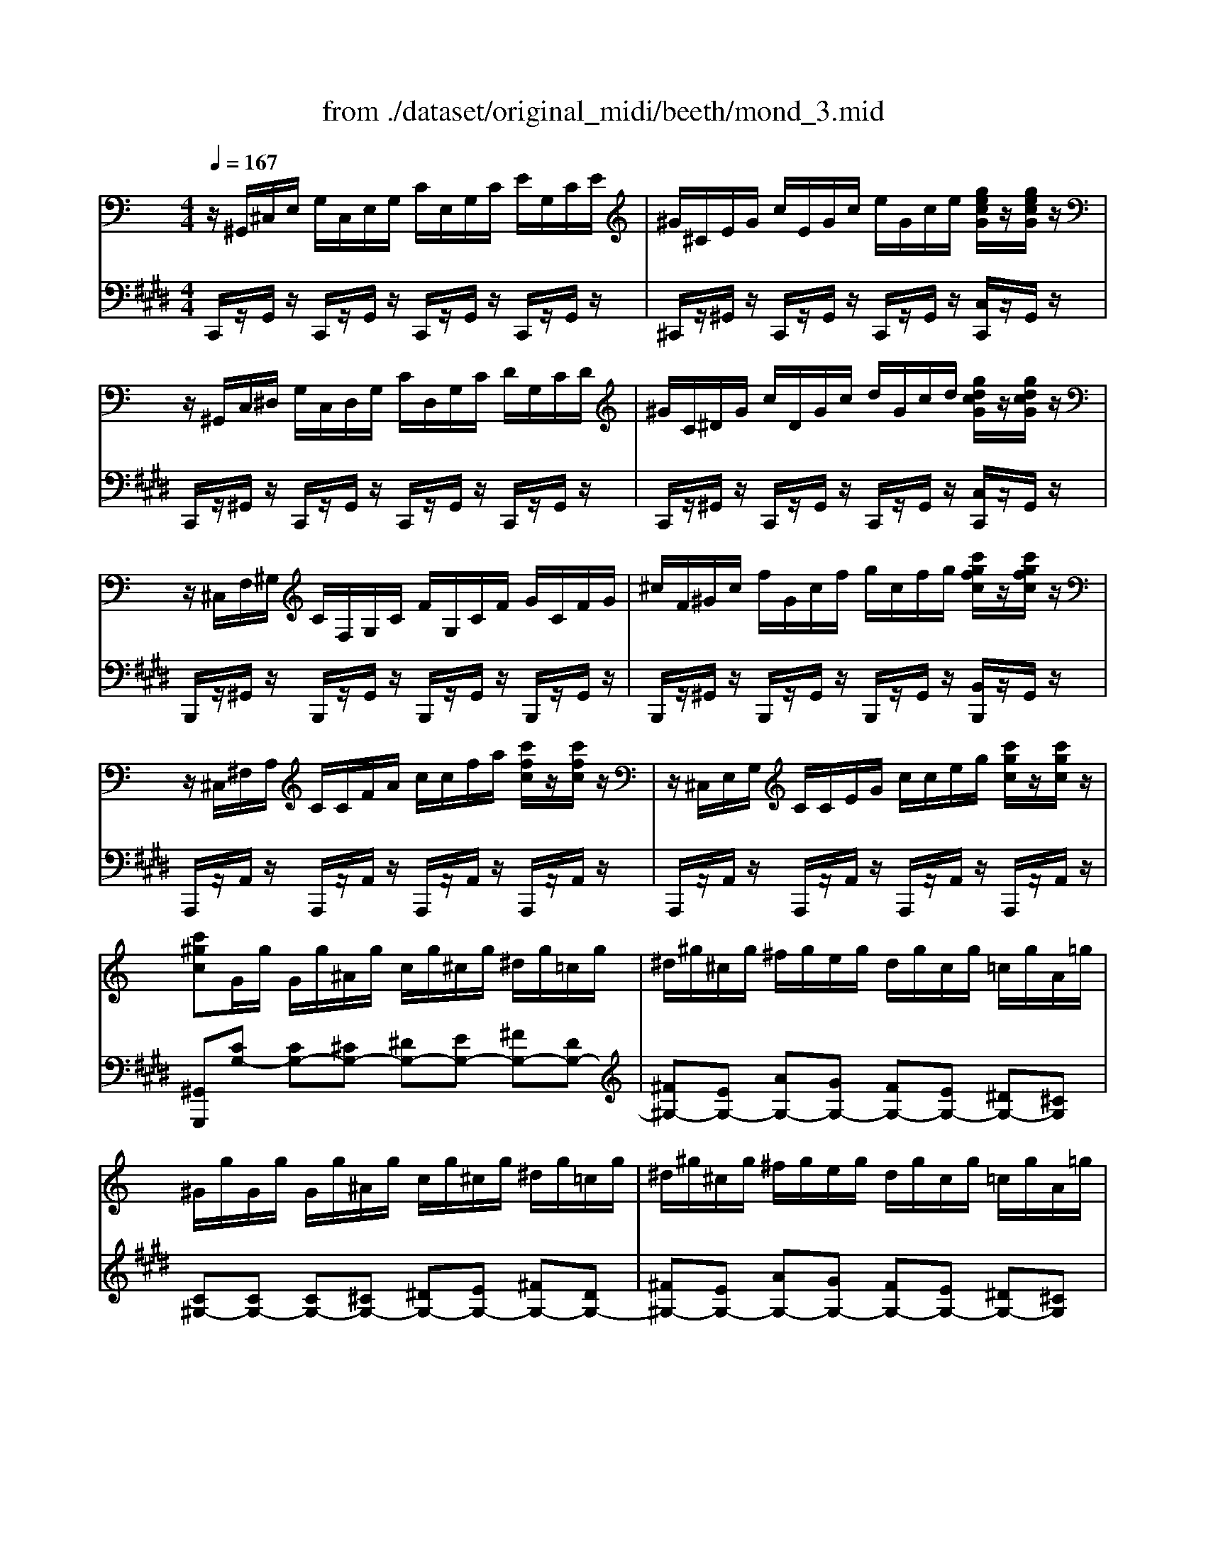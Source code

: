 X: 1
T: from ./dataset/original_midi/beeth/mond_3.mid
M: 4/4
L: 1/8
Q:1/4=167
K:E % 4 sharps
V:1
%%MIDI program 0
K:C % 0 sharps
z/2^G,,/2^C,/2E,/2 G,/2C,/2E,/2G,/2 C/2E,/2G,/2C/2 E/2G,/2C/2E/2| \
^G/2^C/2E/2G/2 c/2E/2G/2c/2 e/2G/2c/2e/2 [gecG]/2z/2[gecG]/2z/2| \
z/2^G,,/2C,/2^D,/2 G,/2C,/2D,/2G,/2 C/2D,/2G,/2C/2 D/2G,/2C/2D/2| \
^G/2C/2^D/2G/2 c/2D/2G/2c/2 d/2G/2c/2d/2 [gdcG]/2z/2[gdcG]/2z/2|
z/2^C,/2F,/2^G,/2 C/2F,/2G,/2C/2 F/2G,/2C/2F/2 G/2C/2F/2G/2| \
^c/2F/2^G/2c/2 f/2G/2c/2f/2 g/2c/2f/2g/2 [c'gfc]/2z/2[c'gfc]/2z/2| \
z/2^C,/2^F,/2A,/2 C/2C/2F/2A/2 c/2c/2f/2a/2 [c'fc]/2z/2[c'fc]/2z/2| \
z/2^C,/2E,/2G,/2 C/2C/2E/2G/2 c/2c/2e/2g/2 [c'gc]/2z/2[c'gc]/2z/2|
[c'^gc]G/2g/2 G/2g/2^A/2g/2 c/2g/2^c/2g/2 ^d/2g/2=c/2g/2| \
^d/2^g/2^c/2g/2 ^f/2g/2e/2g/2 d/2g/2c/2g/2 =c/2g/2A/2=g/2| \
^G/2g/2G/2g/2 G/2g/2^A/2g/2 c/2g/2^c/2g/2 ^d/2g/2=c/2g/2| \
^d/2^g/2^c/2g/2 ^f/2g/2e/2g/2 d/2g/2c/2g/2 =c/2g/2A/2=g/2|
^G/2g/2A/2=g/2 ^G/2g/2A/2=g/2 ^G/2g/2A/2=g/2 ^G/2g/2A/2=g/2| \
[^gG]z G,6| \
z/2^G,,/2^C,/2E,/2 G,/2C,/2E,/2G,/2 C/2E,/2G,/2C/2 E/2G,/2C/2E/2| \
^G/2^C/2E/2G/2 c/2E/2G/2c/2 e/2e/2g/2c'/2 [e'e]/2z/2[e'e]/2z/2|
z/2E,/2G,/2^C/2 E/2G,/2C/2E/2 G/2C/2E/2G/2 c/2E/2G/2c/2| \
e/2G/2^c/2e/2 g/2c/2e/2g/2 c'/2e/2g/2c'/2 [e'e]/2z/2[e'e]/2z/2| \
z/2^D,/2^A,/2^C/2 D/2A,/2C/2D/2 A/2C/2D/2A/2 c/2D/2A/2c/2| \
^d/2^A/2^c/2d/2 a/2c/2d/2a/2 c'/2a/2d/2c/2 a/2d/2c/2A/2|
Bz ^d4 B3/2^G/2| \
^G2 =G3G ^d3/2G/2| \
^A2 ^G3G ^d3/2G/2| \
B2 ^A3A ^d3/2A/2|
B/2z/2[^d'd]2[d'd]2[d'd]/2z/2 [bB]/2z/2[^gG]/2z/2| \
[^gG]/2z/2[=gG]2[gG]2[gG]/2z/2 [^d'd]/2z/2[gG]/2z/2| \
[^aA]/2z/2[^gG]2[gG]2[gG]/2z/2 [^d'd]/2z/2[gG]/2z/2| \
[bB]/2z/2[^aA]2[aA]2[aA]/2z/2 [^d'd]/2z/2[aA]/2z/2|
[c'c]4 [^c'c]4| \
[^aA-]/2[baA-]/2[baA-]/2[a^gA]/2 [bB]6| \
[^gG]4 [aA]4| \
[gG-]/2[^g=gG-]/2[^g=gG-]/2[gfG]/2 [^gG]6|
[a-e-^c-A-]4 [aecA]/2e/2^f/2^g/2 a/2b/2c'/2b/2| \
a/2e/2^f/2^g/2 a/2b/2^c'/2b/2 a/2e/2f/2g/2 a/2b/2c'/2b/2| \
a/2e/2^f/2^g/2 a/2b/2^c'/2d'/2 e'/2^d'/2e'/2d'/2 e'/2c'/2b/2a/2| \
^g4  (3^a/2b/2a/2 (3b/2a/2b/2 [ba]/2 (3a/2b/2a/2[ba]/2|
[b^g-]/2g/2z [A-E-^C-A,-]2 [AECA,]/2E/2^F/2G/2 A/2B/2c/2B/2| \
A/2E/2^F/2^G/2 A/2B/2^c/2B/2 A/2E/2F/2G/2 A/2B/2c/2B/2| \
A/2E/2^F/2^G/2 A/2B/2^c/2B/2 A/2E/2F/2G/2 A/2B/2c/2B/2| \
A/2E/2^F/2^G/2 A/2B/2^c/2d/2 e/2f/2g/2a/2 b/2c'/2d'/2^d'/2|
[e'e]4 [^gG]4| \
[bB]4 [G^CG,]4| \
[^G^DB,][BD]/2z/2 [BD]/2z/2[BD]/2z/2 [BD]/2z/2[BD]/2z/2 [^AD]/2z/2[GD]/2z/2| \
[G^D][dG]/2z/2 [dG]/2z/2[dG]/2z/2 [dG]/2z/2[dG]/2z/2 [d^G]/2z/2[d^A]/2z/2|
[^dB][BD]/2z/2 [BD]/2z/2[BD]/2z/2 [BD]/2z/2[BD]/2z/2 [^AD]/2z/2[^GD]/2z/2| \
[G^D][dG]/2z/2 [dG]/2z/2[dG]/2z/2 [dG]/2z/2[dG]/2z/2 [d^G]/2z/2[d^A]/2z/2| \
[^dB]/2z/2[dB]/2z/2 [dB][B^G] z[e^c]/2z/2 [ec][cG]| \
z[^dB]/2z/2 [dB][B^G] z[d^A]/2z/2 [dA][A=G]|
[B^G][b^dB]/2z/2 [bdB]/2z/2[bdB]/2z/2 [bdB]/2z/2[bdB]/2z/2 [^a^cA]/2z/2[gBG]/2z/2| \
[g^AG][e'ge]/2z/2 [e'ge]/2z/2[e'ge]/2z/2 [e'ge]/2z/2[e'ge]/2z/2 [^d'gd]/2z/2[^c'gc]/2z/2| \
[b^gB][b^dB]/2z/2 [bdB]/2z/2[bdB]/2z/2 [bdB]/2z/2[bdB]/2z/2 [^a^cA]/2z/2[gBG]/2z/2| \
[g^AG][e'ge]/2z/2 [e'ge]/2z/2[e'ge]/2z/2 [e'ge]/2z/2[e'ge]/2z/2 [^d'gd]/2z/2[^c'gc]/2z/2|
[b^gB][bg]/2z/2 [bg][^d'b] z[^c'g]/2z/2 [c'g][e'c']| \
z[b^g]/2z/2 [bg][^d'b] z[^a=g]/2z/2 [ag][d'a]| \
z[b^d]/2z/2 [bd][d'^g] z[a^c]/2z/2 [ac][c'e]| \
z[^gB]/2z/2 [gB][b^d] z[=g^A]/2z/2 [gA][a^c]|
[^gB]2 z4 B3/2G/2| \
G2 [^dG^C]3/2z/2 [dGC]3/2z/2 [dGC]3/2B,/2| \
[^d-^G]/2d4-d3/2 b3/2g/2| \
g2 [^d'g^c]3/2z/2 [d'gc]3/2z/2 [d'gc]3/2B/2|
[^d'-^g]/2d'3^c/2 [d'-=g]/2d'3B/2| \
[^d'-^g]/2d'3^c/2 [d'-=g]/2d'3-d'/2| \
B,/2^G/2^D/2G/2 B,/2G/2D/2G/2 B,/2G/2D/2G/2 B,/2G/2D/2G/2| \
C/2^F/2^D/2F/2 C/2F/2D/2F/2 C/2F/2D/2F/2 C/2F/2D/2F/2|
[E^C^G,E,]/2G,,/2C,/2E,/2 G,/2C,/2E,/2G,/2 C/2E,/2G,/2C/2 E/2G,/2C/2E/2| \
^G/2^C/2E/2G/2 c/2E/2G/2c/2 e/2G/2c/2e/2 [gecG]/2z/2[gecG]/2z/2| \
z/2^G,,/2C,/2^D,/2 G,/2C,/2D,/2G,/2 C/2D,/2G,/2C/2 D/2G,/2C/2D/2| \
^G/2C/2^D/2G/2 c/2D/2G/2c/2 d/2G/2c/2d/2 [gdcG]/2z/2[gdcG]/2z/2|
z/2^C,/2F,/2^G,/2 C/2F,/2G,/2C/2 F/2G,/2C/2F/2 G/2C/2F/2G/2| \
^c/2F/2^G/2c/2 f/2G/2c/2f/2 g/2c/2f/2g/2 [c'gfc]/2z/2[c'gfc]/2z/2| \
z/2^C,/2^F,/2A,/2 C/2C/2F/2A/2 c/2c/2f/2a/2 [c'fc]/2z/2[c'fc]/2z/2| \
z/2^C,/2E,/2G,/2 C/2C/2E/2G/2 c/2c/2e/2g/2 [c'gc]/2z/2[c'gc]/2z/2|
[c'^gc]G/2g/2 G/2g/2^A/2g/2 c/2g/2^c/2g/2 ^d/2g/2=c/2g/2| \
^d/2^g/2^c/2g/2 ^f/2g/2e/2g/2 d/2g/2c/2g/2 =c/2g/2A/2=g/2| \
^G/2g/2G/2g/2 G/2g/2^A/2g/2 c/2g/2^c/2g/2 ^d/2g/2=c/2g/2| \
^d/2^g/2^c/2g/2 ^f/2g/2e/2g/2 d/2g/2c/2g/2 =c/2g/2A/2=g/2|
^G/2g/2A/2=g/2 ^G/2g/2A/2=g/2 ^G/2g/2A/2=g/2 ^G/2g/2A/2=g/2| \
[^gG]z G,6| \
z/2^G,,/2^C,/2E,/2 G,/2C,/2E,/2G,/2 C/2E,/2G,/2C/2 E/2G,/2C/2E/2| \
^G/2^C/2E/2G/2 c/2E/2G/2c/2 e/2e/2g/2c'/2 [e'e]/2z/2[e'e]/2z/2|
z/2E,/2G,/2^C/2 E/2G,/2C/2E/2 G/2C/2E/2G/2 c/2E/2G/2c/2| \
e/2G/2^c/2e/2 g/2c/2e/2g/2 c'/2e/2g/2c'/2 [e'e]/2z/2[e'e]/2z/2| \
z/2^D,/2^A,/2^C/2 D/2A,/2C/2D/2 A/2C/2D/2A/2 c/2D/2A/2c/2| \
^d/2^A/2^c/2d/2 a/2c/2d/2a/2 c'/2a/2d/2c/2 a/2d/2c/2A/2|
Bz ^d4 B3/2^G/2| \
^G2 =G3G ^d3/2G/2| \
^A2 ^G3G ^d3/2G/2| \
B2 ^A3A ^d3/2A/2|
B[^d'd]2[d'd]2[d'd]/2z/2 [bB]/2z/2[^gG]/2z/2| \
[^gG]/2z/2[=gG]2[gG]2[gG]/2z/2 [^d'd]/2z/2[gG]/2z/2| \
[^aA]/2z/2[^gG]2[gG]2[gG]/2z/2 [^d'd]/2z/2[gG]/2z/2| \
[bB]/2z/2[^aA]2[aA]2[aA]/2z/2 [^d'd]/2z/2[aA]/2z/2|
[c'c]4 [^c'c]4| \
[^aA-]/2[baA-]/2[baA-]/2[a^gA]/2 [bB]6| \
[^gG]4 [aA]4| \
[gG-]/2[^g=gG-]/2[^g=gG-]/2[gfG]/2 [^gG]6|
[a-e-^c-A-]4 [aecA]/2e/2^f/2^g/2 a/2b/2c'/2b/2| \
a/2e/2^f/2^g/2 a/2b/2^c'/2b/2 a/2e/2f/2g/2 a/2b/2c'/2b/2| \
a/2e/2^f/2^g/2 a/2b/2^c'/2d'/2 e'/2^d'/2e'/2d'/2 e'/2c'/2b/2a/2| \
^g4  (3^a/2b/2a/2 (3b/2a/2b/2 [ba]/2 (3a/2b/2a/2[ba]/2|
[b^g-]/2g/2z [A-E-^C-A,-]2 [AECA,]/2E/2^F/2G/2 A/2B/2c/2B/2| \
A/2E/2^F/2^G/2 A/2B/2^c/2B/2 A/2E/2F/2G/2 A/2B/2c/2B/2| \
A/2E/2^F/2^G/2 A/2B/2^c/2B/2 A/2E/2F/2G/2 A/2B/2c/2B/2| \
A/2E/2^F/2^G/2 A/2B/2^c/2d/2 e/2f/2g/2a/2 b/2c'/2d'/2^d'/2|
[e'e]4 [^gG]4| \
[bB]4 [G^CG,]4| \
[^G^DB,][BD]/2z/2 [BD]/2z/2[BD]/2z/2 [BD]/2z/2[BD]/2z/2 [^AD]/2z/2[GD]/2z/2| \
[G^D][dG]/2z/2 [dG]/2z/2[dG]/2z/2 [dG]/2z/2[dG]/2z/2 [d^G]/2z/2[d^A]/2z/2|
[^dB][BD]/2z/2 [BD]/2z/2[BD]/2z/2 [BD]/2z/2[BD]/2z/2 [^AD]/2z/2[^GD]/2z/2| \
[G^D][dG]/2z/2 [dG]/2z/2[dG]/2z/2 [dG]/2z/2[dG]/2z/2 [d^G]/2z/2[d^A]/2z/2| \
[^dB]/2z/2[dB]/2z/2 [dB][B^G] z[e^c]/2z/2 [ec][cG]| \
z[^dB]/2z/2 [dB][B^G] z[d^A]/2z/2 [dA][A=G]|
[B^G][b^dB]/2z/2 [bdB]/2z/2[bdB]/2z/2 [bdB]/2z/2[bdB]/2z/2 [^a^cA]/2z/2[gBG]/2z/2| \
[g^AG][e'ge]/2z/2 [e'ge]/2z/2[e'ge]/2z/2 [e'ge]/2z/2[e'ge]/2z/2 [^d'gd]/2z/2[^c'gc]/2z/2| \
[b^gB][b^dB]/2z/2 [bdB]/2z/2[bdB]/2z/2 [bdB]/2z/2[bdB]/2z/2 [^a^cA]/2z/2[gBG]/2z/2| \
[g^AG][e'ge]/2z/2 [e'ge]/2z/2[e'ge]/2z/2 [e'ge]/2z/2[e'ge]/2z/2 [^d'gd]/2z/2[^c'gc]/2z/2|
[b^gB][bg]/2z/2 [bg][^d'b] z[^c'g]/2z/2 [c'g][e'c']| \
z[b^g]/2z/2 [bg][^d'b] z[^a=g]/2z/2 [ag][d'a]| \
z[b^d]/2z/2 [bd][d'^g] z[a^c]/2z/2 [ac][c'e]| \
z[^gB]/2z/2 [gB][b^d] z[=g^A]/2z/2 [gA][a^c]|
[^gB]2 z4 B3/2G/2| \
G2 [^dG^C]3/2z/2 [dGC]3/2z/2 [dGC]3/2B,/2| \
[^d-^G]/2d4-d3/2 b3/2g/2| \
g2 [^d'g^c]3/2z/2 [d'gc]3/2z/2 [d'gc]3/2B/2|
[^d'-^g]/2d'3^c/2 [d'-=g]/2d'3B/2| \
[^d'-^g]/2d'3^c/2 [d'-=g]/2d'3-d'/2| \
B,/2^G/2^D/2G/2 B,/2G/2D/2G/2 B,/2G/2D/2G/2 B,/2G/2D/2G/2| \
C/2^F/2^D/2F/2 C/2F/2D/2F/2 C/2F/2D/2F/2 C/2F/2D/2F/2|
[F^C]/2C,/2F,/2^G,/2 C/2F,/2G,/2C/2 F/2G,/2C/2F/2 G/2C/2F/2G/2| \
^c/2F/2^G/2c/2 f/2G/2c/2f/2 g/2c/2f/2g/2 [c'gfc]/2z/2[c'gfc]/2z/2| \
z/2^C,/2F,/2^G,/2 C/2F,/2G,/2C/2 F/2G,/2C/2F/2 G/2C/2F/2G/2| \
^c/2F/2^G/2c/2 f/2G/2c/2f/2 g/2c/2f/2g/2 [c'gfc]/2z/2[c'gfc]/2z/2|
z/2^C,/2^F,/2A,/2 C/2C/2F/2A/2 c/2c/2f/2a/2 [c'afc]/2z/2[c'afc]/2z/2| \
z/2^C,/2^G,/2B,/2 C/2C/2G/2B/2 c/2c/2g/2b/2 [c'bgc]/2z/2[c'bgc]/2z/2| \
[^c'a^fc]z c4 A3/2F/2| \
^F2 =F3F ^c3/2F/2|
^G2 ^F3F ^c3/2F/2| \
A2 ^G3G ^c3/2G/2| \
A/2^c/2A/2c/2 ^F/2c/2A/2c/2 F/2c/2A/2c/2 F/2c/2A/2c/2| \
^G/2^c/2B/2c/2 G/2c/2B/2c/2 G/2c/2B/2c/2 G/2c/2B/2c/2|
^F/2^c/2A/2c/2 F/2c/2A/2c/2 F/2c/2A/2c/2 F/2c/2A/2c/2| \
^F/2d/2A/2d/2 F/2d/2A/2d/2 A/2d/2c/2d/2 A/2d/2c/2d/2| \
G/2d/2B/2d/2 G/2d/2B/2d/2 G/2d/2B/2d/2 G/2d/2B/2d/2| \
A/2d/2c/2d/2 A/2d/2c/2d/2 A/2d/2c/2d/2 A/2d/2c/2d/2|
G/2d/2B/2d/2 G/2d/2B/2d/2 G/2d/2B/2d/2 G/2d/2B/2d/2| \
^G/2d/2B/2d/2 G/2^c/2B/2c/2 G/2c/2B/2c/2 G/2c/2B/2c/2| \
^F/2^c/2A/2c/2 F/2c/2A/2c/2 F/2f/2A/2f/2 F/2f/2A/2f/2| \
^F/2f/2[^d^G]/2f/2 F/2f/2[dG]/2f/2 F/2f/2[dG]/2f/2 F/2f/2[dG]/2f/2|
E/2e/2^c/2e/2 E/2e/2c/2e/2 E/2e/2c/2e/2 E/2e/2c/2e/2| \
^D/2d/2^c/2d/2 D/2d/2c/2d/2 D/2d/2c/2d/2 D/2d/2c/2d/2| \
[^dcD]z ^G4 AG| \
[^F^C-A,-]2 [^GC-A,-][FCA,] [EB,-G,-]2 [FB,-G,-][EB,G,]|
[^DA,-^F,-]2 [EA,-F,-][DA,F,] [^C^G,-E,-]2 [DG,-E,-][CG,E,]| \
[C^F,^D,]4 [^C-E,-C,-]3[CE,C,]/2=C,/2| \
[^D-^G,]/2Dz/2 g3g/2z/2 a/2z/2g/2z/2| \
^f/2z/2[f^cA]/2z/2 [^g^dB]/2z/2[fcA]/2z/2 [eBG]/2z/2[eBG]/2z/2 [fcA]/2z/2[eBG]/2z/2|
[^dA^F]/2z/2[dAF]/2z/2 [eB^G]/2z/2[dAF]/2z/2 [^cGE]/2z/2[cGE]/2z/2 [dAF]/2z/2[cGE]/2z/2| \
[c^F^D]4 [^c-E-C-]3[cEC]/2=C/2| \
[^d^F-]6 [^c-FE-C-]/2[cEC]3/2| \
[c^F^D]z [cFD]z [^cEC]z [cEC]z/2=C/2|
[^d^F-]6 [FE-^C-]/2[EC]/2c| \
[^F^D]c [FD]c [E^C]c [EC]c| \
[^FC]^d [FC]d [E^C]c [EC]c| \
[A^D^CA,]8|
[^G^DCG,]8| \
z/2^G,,/2^C,/2E,/2 G,/2C,/2E,/2G,/2 C/2E,/2G,/2C/2 E/2G,/2C/2E/2| \
^G/2^C/2E/2G/2 c/2E/2G/2c/2 e/2G/2c/2e/2 [gecG]/2z/2[gecG]/2z/2| \
z/2^G,,/2C,/2^D,/2 G,/2C,/2D,/2G,/2 C/2D,/2G,/2C/2 D/2G,/2C/2D/2|
^G/2C/2^D/2G/2 c/2D/2G/2c/2 d/2G/2c/2d/2 [gdcG]/2z/2[gdcG]/2z/2| \
z/2^C,/2F,/2^G,/2 C/2F,/2G,/2C/2 F/2G,/2C/2F/2 G/2C/2F/2G/2| \
^c/2F/2^G/2c/2 f/2G/2c/2f/2 g/2c/2f/2g/2 [c'gfc]/2z/2[c'gfc]/2z/2| \
z/2^C,/2^F,/2A,/2 C/2C/2F/2A/2 c/2c/2f/2a/2 [c'fc]/2z/2[c'fc]/2z/2|
z/2^C,/2E,/2G,/2 C/2C/2E/2G/2 c/2c/2e/2g/2 [c'gc]/2z/2[c'gc]/2z/2| \
[c'^gc]G/2g/2 G/2g/2^A/2g/2 c/2g/2^c/2g/2 ^d/2g/2=c/2g/2| \
^d/2^g/2^c/2g/2 ^f/2g/2e/2g/2 d/2g/2c/2g/2 =c/2g/2A/2=g/2| \
^G/2g/2G/2g/2 G/2g/2^A/2g/2 c/2g/2^c/2g/2 ^d/2g/2=c/2g/2|
^d/2^g/2^c/2g/2 ^f/2g/2e/2g/2 d/2g/2c/2g/2 =c/2g/2A/2=g/2| \
^G/2g/2A/2=g/2 ^G/2g/2A/2=g/2 ^G/2g/2A/2=g/2 ^G/2g/2A/2=g/2| \
[^gG]z G,6| \
z2 ^G4 E3/2^C/2|
^C2 =C3C ^G3/2C/2| \
^D2 ^C3C ^G3/2C/2| \
E2 ^D3D ^G3/2D/2| \
E/2z/2[^gG]2[gG]2[gG]/2z/2 [eE]/2z/2[^cC]/2z/2|
[^cC]/2z/2[=cC]2[cC]2[cC]/2z/2 [^gG]/2z/2[cC]/2z/2| \
[^dD]/2z/2[^cC]2[cC]2[cC]/2z/2 [^gG]/2z/2[cC]/2z/2| \
[eE]/2z/2[^dD]2[dD]2[dD]/2z/2 [^gG]/2z/2[dD]/2z/2| \
[fF]4 [^fF]4|
[^dD-]/2[edD-]/2[edD-]/2[d^cD]/2 [eE]6| \
[^cC]4 [dD]4| \
[cC-]/2[^c=cC-]/2[^c=cC-]/2[c^AC]/2 [^cC]6| \
[d-A-^F-D-]4 [dAFD]/2A/2B/2^c/2 d/2e/2f/2e/2|
d/2A/2B/2^c/2 d/2e/2^f/2e/2 d/2A/2B/2c/2 d/2e/2f/2e/2| \
d/2A/2B/2^c/2 d/2e/2^f/2g/2 a/2^g/2b/2a/2 =g/2f/2e/2d/2| \
^c4  (3^d/2e/2d/2 (3e/2d/2e/2 [ed]/2 (3d/2e/2d/2[dc]/2| \
^cz [D-A,-^F,-D,-]2 [DA,F,D,]/2A,/2B,/2C/2 D/2E/2F/2E/2|
D/2A,/2B,/2^C/2 D/2E/2^F/2E/2 D/2A,/2B,/2C/2 D/2E/2F/2E/2| \
D/2A,/2B,/2^C/2 D/2E/2^F/2G/2 A/2B/2c/2d/2 e/2f/2g/2^g/2| \
[aA]4 [^cC]4| \
[eE]4 [C^F,C,]4|
z[E^G,]/2z/2 [EG,]/2z/2[EG,]/2z/2 [EG,]/2z/2[EG,]/2z/2 [^DG,]/2z/2[^CG,]/2z/2| \
[C^G,][GC]/2z/2 [GC]/2z/2[GC]/2z/2 [GC]/2z/2[GC]/2z/2 [G^C]/2z/2[G^D]/2z/2| \
[^GE][EG,]/2z/2 [EG,]/2z/2[EG,]/2z/2 [EG,]/2z/2[EG,]/2z/2 [^DG,]/2z/2[^CG,]/2z/2| \
[C^G,][GC]/2z/2 [GC]/2z/2[GC]/2z/2 [GC]/2z/2[GC]/2z/2 [G^C]/2z/2[G^D]/2z/2|
[^GE]/2z/2[GE]/2z/2 [GE][E^C] z[A^F]/2z/2 [AF][FC]| \
z[^GE]/2z/2 [GE][E^C] z[G^D]/2z/2 [GD][D=C]| \
[E^C][e^GE]/2z/2 [eGE]/2z/2[eGE]/2z/2 [eGE]/2z/2[eGE]/2z/2 [^d^FD]/2z/2[cEC]/2z/2| \
[c^DC][c'dc]/2z/2 [c'dc]/2z/2[c'dc]/2z/2 [c'dc]/2z/2[c'dc]/2z/2 [^c'ec]/2z/2[d'^fd]/2z/2|
[e'^ge][eGE]/2z/2 [eGE]/2z/2[eGE]/2z/2 [eGE]/2z/2[eGE]/2z/2 [^d^FD]/2z/2[^cEC]/2z/2| \
[c^DC][c'dc]/2z/2 [c'dc]/2z/2[c'dc]/2z/2 [c'dc]/2z/2[c'dc]/2z/2 [^c'ec]/2z/2[d'^fd]/2z/2| \
[e'^ge][^c'g]/2z/2 [c'g][ge] z[c'a]/2z/2 [c'a][a^f]| \
z[^ge]/2z/2 [ge][e^c] z[g^d]/2z/2 [gd][d=c]|
z[^ge]/2z/2 [ge][eG] z[^fA]/2z/2 [fA][dF]| \
z[e^G]/2z/2 [eG][^cE] z[^d^F]/2z/2 [dF][=cD]| \
[^cE]2 z4 E3/2C/2| \
C2 [^GC^F,]3/2z/2 [GCF,]3/2z/2 [GCF,]3/2E,/2|
[^G-^C]/2G4-G3/2 e3/2c/2| \
c2 [^gc^F]3/2z/2 [gcF]3/2z/2 [gcF]3/2E/2| \
[^g-^c]/2g3^F/2 [g-=c]/2g3E/2| \
[^g-^c]/2g3^F/2 [g-=c]/2g3-g/2|
E,/2^C/2^G,/2C/2 E,/2C/2G,/2C/2 E,/2C/2G,/2C/2 E,/2C/2G,/2C/2| \
[F,^C,]/2C/2^G,/2C/2 [F,C,]/2C/2G,/2C/2 [F,C,]/2C/2G,/2C/2 [F,C,]/2C/2G,/2C/2| \
[^CA,^F,C,]/2C,/2F,/2A,/2 C/2F,/2A,/2C/2 F/2A,/2C/2F/2 A/2C/2F/2A/2| \
^c/2^F/2A/2c/2 f/2A/2c/2f/2 a/2c/2f/2a/2 [c'afc]/2z/2[c'afc]/2z/2|
z/2^C,/2E,/2^G,/2 C/2E,/2G,/2C/2 E/2G,/2C/2E/2 G/2C/2E/2G/2| \
^c/2E/2^G/2c/2 e/2G/2c/2e/2 g/2c/2e/2g/2 [c'gec]/2z/2[c'gec]/2z/2| \
z^C,/2-[G,-E,-C,-]/2 [C^A,-G,E,-C,]3[C-A,E,]/2[G-E-C-]/2 [cA-G-E-C-]2| \
[^A-GE-^C][c-AE]/2[g-e-c-]/2 [c'a-ge-c]6|
[^ae]/2z/2=A,,/2-[^D,-C,-A,,-]/2 [A,^F,-D,C,-A,,]3[A,-F,C,]/2[D-C-A,-]/2 [AF-D-C-A,-]2| \
[^F-^D-C-A,-]/2[A-F-DC-A,]/2[c-A-FC]/2[d-c-A-]/2 [adcA]6| \
z/2^G/2E/2G/2 ^C/2G/2E/2G/2 C/2G/2E/2G/2 C/2G/2E/2G/2| \
^D/2^G/2^F/2G/2 D/2G/2F/2G/2 D/2G/2F/2G/2 D/2G/2F/2G/2|
^C/2^G/2E/2G/2 C/2G/2E/2G/2 C/2G/2E/2G/2 C/2G/2E/2G/2| \
C/2^G/2^F/2G/2 C/2G/2F/2G/2 C/2G/2F/2G/2 C/2G/2F/2G/2| \
[^GE^C]z [gG]4 [eE]3/2[cC]/2| \
[^cC]2 [=cC]3[cC] [^gG]3/2[cC]/2|
[^dD]2 [^cC]3[cC] [^gG]3/2[cC]/2| \
[eE]2 [^dD]3[dD] [^gG]3/2[dD]/2| \
[^fF][eE] [^c'c]/2z/2[eE]/2z/2 [fF][=fF] [c'c]/2z/2[fF]/2z/2| \
[^gG][^fF] [^c'c]/2z/2[fF]/2z/2 [aA][gG] [c'c]/2z/2[gG]/2z/2|
 (3a^f^c  (3AFC  (3AFC  (3A,F,C,| \
A,/2^F,/2^C,/2A,,/2 C,/2E,/2^G,/2C/2 F/2A/2c/2f/2 a/2f/2c/2A/2| \
 (3a^fd  (3AFD  (3AFD  (3A,F,D,| \
A,/2^F,/2D,/2A,,/2 D,/2F,/2A,/2D/2 F/2A/2d/2f/2 a/2f/2d/2A/2|
 (3^c'^ag  (3ecA  (3ecA G/2E/2C/2A,/2| \
E/2^C/2^A,/2G,/2 E,/2C,/2E,/2G,/2>A,/2[EC]/2 (3G/2A/2c/2  (3e/2g/2a/2 (3c'/2a/2e/2| \
 (3e'^c'^g  (3ecG  (3ecG E/2c/2G/2E/2| \
^C/2^G/2E/2C/2 G,/2E/2C/2G,/2 E,/2C/2G,/2E,/2 C,/2G,/2E,/2C,/2|
^G,,/2A,,/2^A,,/2B,,/2 C,/2^C,/2D,/2^D,/2 E,/2F,/2^F,/2=G,/2 ^G,/2=A,/2^A,/2B,/2| \
C/2^C/2D/2^D/2 E/2 (3F/2^F/2G/2^G/2 A/2 (3^A/2B/2=c/2^c/2  (3=d/2^d/2e/2 (3=f/2^f/2=g/2| \
[a^g]/2 (3b/2a/2b/2 (3a/2b/2a/2 (3b/2a/2b/2 (3a/2b/2a/2 (3b/2a/2b/2[ba]/2  (3a/2b/2a/2 (3b/2a/2b/2| \
 (3^g^fe  (3^df^c  (3=cdA  (3GFA|
 (3E^D^F  (3^C=CD  (3A,^G,F,  (3A,E,D,| \
 (3^F,^C,=C, ^D,/2A,,/2z/2^G,,/2 z4| \
z8| \
z8|
z2 E3/2^C/2 =C2 [^GC^F,]2| \
[^GC^F,]2 [GCF,]3/2E,/2 [G-^C]/2G3-G/2-| \
^G2 e3/2^c/2 =c2 [gc^F]2| \
[^gc^F]2 [gcF]3/2E/2 [g-^c]/2g3F/2|
[^g-c]/2g3E/2 [g-^c]/2g3^F/2| \
[^g-c]/2g3E/2 [g^c]/2E/2G/2c/2 e/2G/2c/2e/2| \
^g/2^c/2e/2g/2 c'/2e/2g/2c'/2 e'/2c'/2g/2e/2 c'/2g/2e/2c/2| \
^g/2e/2^c/2G/2 e/2c/2G/2E/2 c/2G/2E/2C/2 G/2E/2C/2G,/2|
E/2^C/2^G,/2E,/2 C/2G,/2E,/2G,/2 C,2 z2| \
[^c'^gec]3/2z2z/2 [cGEC]3/2
V:2
%%MIDI program 0
C,,/2z/2G,,/2z/2 C,,/2z/2G,,/2z/2 C,,/2z/2G,,/2z/2 C,,/2z/2G,,/2z/2| \
^C,,/2z/2^G,,/2z/2 C,,/2z/2G,,/2z/2 C,,/2z/2G,,/2z/2 [C,C,,]/2z/2G,,/2z/2| \
C,,/2z/2^G,,/2z/2 C,,/2z/2G,,/2z/2 C,,/2z/2G,,/2z/2 C,,/2z/2G,,/2z/2| \
C,,/2z/2^G,,/2z/2 C,,/2z/2G,,/2z/2 C,,/2z/2G,,/2z/2 [C,C,,]/2z/2G,,/2z/2|
B,,,/2z/2^G,,/2z/2 B,,,/2z/2G,,/2z/2 B,,,/2z/2G,,/2z/2 B,,,/2z/2G,,/2z/2| \
B,,,/2z/2^G,,/2z/2 B,,,/2z/2G,,/2z/2 B,,,/2z/2G,,/2z/2 [B,,B,,,]/2z/2G,,/2z/2| \
A,,,/2z/2A,,/2z/2 A,,,/2z/2A,,/2z/2 A,,,/2z/2A,,/2z/2 A,,,/2z/2A,,/2z/2| \
A,,,/2z/2A,,/2z/2 A,,,/2z/2A,,/2z/2 A,,,/2z/2A,,/2z/2 A,,,/2z/2A,,/2z/2|
[^G,,G,,,][CG,-] [CG,-][^CG,-] [^DG,-][EG,-] [^FG,-][DG,-]| \
[^F^G,-][EG,-] [AG,-][GG,-] [FG,-][EG,-] [^DG,-][^CG,]| \
[C^G,-][CG,-] [CG,-][^CG,-] [^DG,-][EG,-] [^FG,-][DG,-]| \
[^F^G,-][EG,-] [AG,-][GG,-] [FG,-][EG,-] [^DG,-][^CG,]|
[C^G,]/2z/2[^CG,]/2z/2 [=CG,]/2z/2[^CG,]/2z/2 [=CG,]/2z/2[^CG,]/2z/2 [=CG,]/2z/2[^CG,]/2z/2| \
[C^G,]z [G,,G,,,]6| \
^C,,/2z/2^G,,/2z/2 C,,/2z/2G,,/2z/2 C,,/2z/2G,,/2z/2 C,,/2z/2G,,/2z/2| \
^C,,/2z/2^G,,/2z/2 C,,/2z/2G,,/2z/2 C,,/2z/2G,,/2z/2 [C,C,,]/2z/2G,,/2z/2|
^A,,,/2z/2^C,/2z/2 A,,/2z/2C,/2z/2 A,,/2z/2C,/2z/2 A,,/2z/2C,/2z/2| \
^A,,/2z/2^C,/2z/2 A,,/2z/2C,/2z/2 A,,/2z/2C,/2z/2 [A,,A,,,]/2z/2C,/2z/2| \
G,,,/2z/2^D,/2z/2 G,,/2z/2D,/2z/2 G,,/2z/2D,/2z/2 G,,/2z/2D,/2z/2| \
G,,/2z/2^D,/2z/2 G,,/2z/2D,/2z/2 G,,/2z/2D,/2z/2 G,,/2z/2D,/2z/2|
^G,,/2^D,/2B,,/2D,/2 G,,/2D,/2B,,/2D,/2 G,,/2D,/2B,,/2D,/2 G,,/2D,/2B,,/2D,/2| \
^A,,/2^D,/2^C,/2D,/2 A,,/2D,/2C,/2D,/2 A,,/2D,/2C,/2D,/2 A,,/2D,/2C,/2D,/2| \
B,,/2^D,/2B,,/2D,/2 B,,/2D,/2B,,/2D,/2 B,,/2D,/2B,,/2D,/2 B,,/2D,/2B,,/2D,/2| \
G,,/2^D,/2G,,/2D,/2 G,,/2D,/2G,,/2D,/2 G,,/2D,/2G,,/2D,/2 G,,/2D,/2G,,/2D,/2|
^G,,/2^D,/2B,,/2D,/2 G,,/2D,/2B,,/2D,/2 G,,/2D,/2B,,/2D,/2 G,,/2D,/2B,,/2D,/2| \
^A,,/2^D,/2^C,/2D,/2 A,,/2D,/2C,/2D,/2 A,,/2D,/2C,/2D,/2 A,,/2D,/2C,/2D,/2| \
B,,/2^D,/2B,,/2D,/2 B,,/2D,/2B,,/2D,/2 B,,/2D,/2B,,/2D,/2 B,,/2D,/2B,,/2D,/2| \
G,,/2^D,/2G,,/2D,/2 G,,/2D,/2G,,/2D,/2 G,,/2D,/2G,,/2D,/2 G,,/2D,/2G,,/2D,/2|
^F,,/2^D,/2^G,,/2D,/2 F,,/2D,/2G,,/2D,/2 E,,/2^C,/2G,,/2C,/2 E,,/2C,/2G,,/2C,/2| \
E,,/2^C,/2^F,,/2C,/2 ^D,,/2B,,/2F,,/2B,,/2 D,,/2B,,/2F,,/2B,,/2 D,,/2B,,/2F,,/2B,,/2| \
D,,/2B,,/2E,,/2B,,/2 D,,/2B,,/2E,,/2B,,/2 ^C,,/2A,,/2E,,/2A,,/2 C,,/2A,,/2E,,/2A,,/2| \
^C,,/2^A,,/2^D,,/2A,,/2 B,,,/2^G,,/2D,,/2G,,/2 B,,,/2G,,/2D,,/2G,,/2 B,,,/2G,,/2D,,/2G,,/2|
[^C,A,,E,,C,,]6 z2| \
[AE^C]2 z2 [AEC]2 z2| \
[AE^C]2 [AEC]2 [AEC]2 [AEC]2| \
^D/2B/2^G/2B/2 D/2B/2G/2B/2 D/2^c/2=G/2c/2 D/2c/2G/2c/2|
[B^GE]z [^C,A,,E,,C,,]4 z2| \
z2 [A,E,^C,]2 z2 [A,E,C,]2| \
z[A,E,^C,] z[A,E,C,] z[A,E,C,] z[A,E,C,]| \
[A,E,^C,]2 z6|
^C,/2A,/2E,/2A,/2 C,/2A,/2E,/2A,/2 D,/2B,/2F,/2B,/2 D,/2B,/2F,/2B,/2| \
^D,/2B,/2^G,/2B,/2 D,/2B,/2G,/2B,/2 D,,/2D,/2=D,/2^D,/2 =D,/2^D,/2=D,/2^D,/2| \
^G,,z G,/2z/2G,/2z/2 G,/2z/2G,/2z/2 ^A,/2z/2B,/2z/2| \
[^C^D,][DC]/2z/2 [DC]/2z/2[DC]/2z/2 [DC]/2z/2[DC]/2z/2 [DB,]/2z/2[D^A,]/2z/2|
[^G,G,,]G,/2z/2 G,/2z/2G,/2z/2 G,/2z/2G,/2z/2 ^A,/2z/2B,/2z/2| \
[^C^D,][DC]/2z/2 [DC]/2z/2[DC]/2z/2 [DC]/2z/2[DC]/2z/2 [DB,]/2z/2[D^A,]/2z/2| \
^G,,/2z/2[B,G,]/2z/2 [B,G,][^DB,] ^C,/2z/2[CG,]/2z/2 [CG,][EC]| \
^D,/2z/2[B,^G,]/2z/2 [B,G,][DB,] D,/2z/2[^A,=G,]/2z/2 [A,G,][DA,]|
[^G,,G,,,][^D,G,,]/2z/2 [D,G,,]/2z/2[D,G,,]/2z/2 [D,G,,]/2z/2[D,G,,]/2z/2 [D,^A,,]/2z/2[D,B,,]/2z/2| \
[^D,^C,D,,][CD,]/2z/2 [CD,]/2z/2[CD,]/2z/2 [CD,]/2z/2[CD,]/2z/2 [B,D,]/2z/2[^A,D,]/2z/2| \
[^G,,G,,,][^D,G,,]/2z/2 [D,G,,]/2z/2[D,G,,]/2z/2 [D,G,,]/2z/2[D,G,,]/2z/2 [D,^A,,]/2z/2[D,B,,]/2z/2| \
[^D,^C,D,,][CD,]/2z/2 [CD,]/2z/2[CD,]/2z/2 [CD,]/2z/2[CD,]/2z/2 [B,D,]/2z/2[^A,D,]/2z/2|
[^G,G,,][^DB,]/2z/2 [DB,][B,G,] ^C,/2z/2[EC]/2z/2 [EC][CG,]| \
^D,/2z/2[DB,]/2z/2 [DB,][B,^G,] ^C,/2z/2[D^A,]/2z/2 [DA,][A,=G,]| \
B,,[^G^D]/2z/2 [GD][DB,] ^C,[AE]/2z/2 [AE][EC]| \
^D,[^GD]/2z/2 [GD][DB,] D,[=G^C]/2z/2 [GC][C^A,]|
^G,,/2G,/2^D,/2G,/2 G,,/2G,/2D,/2G,/2 G,,/2G,/2D,/2G,/2 G,,/2G,/2D,/2G,/2| \
^G,,/2^A,/2^D,/2A,/2 G,,/2A,/2D,/2A,/2 G,,/2A,/2D,/2A,/2 G,,/2A,/2D,/2A,/2| \
^G,,/2G,/2^D,/2G,/2 G,,/2G,/2D,/2G,/2 G,,/2G,/2D,/2G,/2 G,,/2G,/2D,/2G,/2| \
^G,,/2^A,/2^D,/2A,/2 G,,/2A,/2D,/2A,/2 G,,/2A,/2D,/2A,/2 G,,/2A,/2D,/2A,/2|
^G,,/2G,/2^D,/2G,/2 G,,/2G,/2D,/2G,/2 G,,/2^A,/2D,/2A,/2 G,,/2A,/2D,/2A,/2| \
^G,,/2G,/2^D,/2G,/2 G,,/2G,/2D,/2G,/2 G,,/2^A,/2D,/2A,/2 G,,/2A,/2D,/2A,/2| \
^G,,/2G,/2^D,/2G,/2 G,,/2G,/2D,/2G,/2 G,,/2G,/2D,/2G,/2 G,,/2G,/2D,/2G,/2| \
^G,,/2^F,/2^D,/2F,/2 G,,/2F,/2D,/2F,/2 G,,/2F,/2D,/2F,/2 G,,/2F,/2D,/2F,/2|
^C,,/2z/2^G,,/2z/2 C,,/2z/2G,,/2z/2 C,,/2z/2G,,/2z/2 C,,/2z/2G,,/2z/2| \
^C,,/2z/2^G,,/2z/2 C,,/2z/2G,,/2z/2 C,,/2z/2G,,/2z/2 [C,C,,]/2z/2G,,/2z/2| \
C,,/2z/2^G,,/2z/2 C,,/2z/2G,,/2z/2 C,,/2z/2G,,/2z/2 C,,/2z/2G,,/2z/2| \
C,,/2z/2^G,,/2z/2 C,,/2z/2G,,/2z/2 C,,/2z/2G,,/2z/2 [C,C,,]/2z/2G,,/2z/2|
B,,,/2z/2^G,,/2z/2 B,,,/2z/2G,,/2z/2 B,,,/2z/2G,,/2z/2 B,,,/2z/2G,,/2z/2| \
B,,,/2z/2^G,,/2z/2 B,,,/2z/2G,,/2z/2 B,,,/2z/2G,,/2z/2 [B,,B,,,]/2z/2G,,/2z/2| \
A,,,/2z/2A,,/2z/2 A,,,/2z/2A,,/2z/2 A,,,/2z/2A,,/2z/2 A,,,/2z/2A,,/2z/2| \
A,,,/2z/2A,,/2z/2 A,,,/2z/2A,,/2z/2 A,,,/2z/2A,,/2z/2 A,,,/2z/2A,,/2z/2|
[^G,,G,,,][CG,-] [CG,-][^CG,-] [^DG,-][EG,-] [^FG,-][DG,-]| \
[^F^G,-][EG,-] [AG,-][GG,-] [FG,-][EG,-] [^DG,-][^CG,]| \
[C^G,-][CG,-] [CG,-][^CG,-] [^DG,-][EG,-] [^FG,-][DG,-]| \
[^F^G,-][EG,-] [AG,-][GG,-] [FG,-][EG,-] [^DG,-][^CG,]|
[C^G,]/2z/2[^CG,]/2z/2 [=CG,]/2z/2[^CG,]/2z/2 [=CG,]/2z/2[^CG,]/2z/2 [=CG,]/2z/2[^CG,]/2z/2| \
[C^G,]z [G,,G,,,]6| \
^C,,/2z/2^G,,/2z/2 C,,/2z/2G,,/2z/2 C,,/2z/2G,,/2z/2 C,,/2z/2G,,/2z/2| \
^C,,/2z/2^G,,/2z/2 C,,/2z/2G,,/2z/2 C,,/2z/2G,,/2z/2 [C,C,,]/2z/2G,,/2z/2|
^A,,,/2z/2^C,/2z/2 A,,/2z/2C,/2z/2 A,,/2z/2C,/2z/2 A,,/2z/2C,/2z/2| \
^A,,/2z/2^C,/2z/2 A,,/2z/2C,/2z/2 A,,/2z/2C,/2z/2 [A,,A,,,]/2z/2C,/2z/2| \
G,,,/2z/2^D,/2z/2 G,,/2z/2D,/2z/2 G,,/2z/2D,/2z/2 G,,/2z/2D,/2z/2| \
G,,/2z/2^D,/2z/2 G,,/2z/2D,/2z/2 G,,/2z/2D,/2z/2 G,,/2z/2D,/2z/2|
^G,,/2^D,/2B,,/2D,/2 G,,/2D,/2B,,/2D,/2 G,,/2D,/2B,,/2D,/2 G,,/2D,/2B,,/2D,/2| \
^A,,/2^D,/2^C,/2D,/2 A,,/2D,/2C,/2D,/2 A,,/2D,/2C,/2D,/2 A,,/2D,/2C,/2D,/2| \
B,,/2^D,/2B,,/2D,/2 B,,/2D,/2B,,/2D,/2 B,,/2D,/2B,,/2D,/2 B,,/2D,/2B,,/2D,/2| \
G,,/2^D,/2G,,/2D,/2 G,,/2D,/2G,,/2D,/2 G,,/2D,/2G,,/2D,/2 G,,/2D,/2G,,/2D,/2|
^G,,/2^D,/2B,,/2D,/2 G,,/2D,/2B,,/2D,/2 G,,/2D,/2B,,/2D,/2 G,,/2D,/2B,,/2D,/2| \
^A,,/2^D,/2^C,/2D,/2 A,,/2D,/2C,/2D,/2 A,,/2D,/2C,/2D,/2 A,,/2D,/2C,/2D,/2| \
B,,/2^D,/2B,,/2D,/2 B,,/2D,/2B,,/2D,/2 B,,/2D,/2B,,/2D,/2 B,,/2D,/2B,,/2D,/2| \
G,,/2^D,/2G,,/2D,/2 G,,/2D,/2G,,/2D,/2 G,,/2D,/2G,,/2D,/2 G,,/2D,/2G,,/2D,/2|
^F,,/2^D,/2^G,,/2D,/2 F,,/2D,/2G,,/2D,/2 E,,/2^C,/2G,,/2C,/2 E,,/2C,/2G,,/2C,/2| \
E,,/2^C,/2^F,,/2C,/2 ^D,,/2B,,/2F,,/2B,,/2 D,,/2B,,/2F,,/2B,,/2 D,,/2B,,/2F,,/2B,,/2| \
D,,/2B,,/2E,,/2B,,/2 D,,/2B,,/2E,,/2B,,/2 ^C,,/2A,,/2E,,/2A,,/2 C,,/2A,,/2E,,/2A,,/2| \
^C,,/2^A,,/2^D,,/2A,,/2 B,,,/2^G,,/2D,,/2G,,/2 B,,,/2G,,/2D,,/2G,,/2 B,,,/2G,,/2D,,/2G,,/2|
[^C,A,,E,,C,,]6 z2| \
[AE^C]2 z2 [AEC]2 z2| \
[AE^C]2 [AEC]2 [AEC]2 [AEC]2| \
^D/2B/2^G/2B/2 D/2B/2G/2B/2 D/2^c/2=G/2c/2 D/2c/2G/2c/2|
[B^GE]z [^C,A,,E,,C,,]4 z2| \
z2 [A,E,^C,]2 z2 [A,E,C,]2| \
z[A,E,^C,] z[A,E,C,] z[A,E,C,] z[A,E,C,]| \
[A,E,^C,]2 z6|
^C,/2A,/2E,/2A,/2 C,/2A,/2E,/2A,/2 D,/2B,/2F,/2B,/2 D,/2B,/2F,/2B,/2| \
^D,/2B,/2^G,/2B,/2 D,/2B,/2G,/2B,/2 D,,/2D,/2=D,/2^D,/2 =D,/2^D,/2=D,/2^D,/2| \
^G,,z G,/2z/2G,/2z/2 G,/2z/2G,/2z/2 ^A,/2z/2B,/2z/2| \
[^C^D,][DC]/2z/2 [DC]/2z/2[DC]/2z/2 [DC]/2z/2[DC]/2z/2 [DB,]/2z/2[D^A,]/2z/2|
[^G,G,,]G,/2z/2 G,/2z/2G,/2z/2 G,/2z/2G,/2z/2 ^A,/2z/2B,/2z/2| \
[^C^D,][DC]/2z/2 [DC]/2z/2[DC]/2z/2 [DC]/2z/2[DC]/2z/2 [DB,]/2z/2[D^A,]/2z/2| \
^G,,/2z/2[B,G,]/2z/2 [B,G,][^DB,] ^C,/2z/2[CG,]/2z/2 [CG,][EC]| \
^D,/2z/2[B,^G,]/2z/2 [B,G,][DB,] D,/2z/2[^A,=G,]/2z/2 [A,G,][DA,]|
[^G,,G,,,][^D,G,,]/2z/2 [D,G,,]/2z/2[D,G,,]/2z/2 [D,G,,]/2z/2[D,G,,]/2z/2 [D,^A,,]/2z/2[D,B,,]/2z/2| \
[^D,^C,D,,][CD,]/2z/2 [CD,]/2z/2[CD,]/2z/2 [CD,]/2z/2[CD,]/2z/2 [B,D,]/2z/2[^A,D,]/2z/2| \
[^G,,G,,,][^D,G,,]/2z/2 [D,G,,]/2z/2[D,G,,]/2z/2 [D,G,,]/2z/2[D,G,,]/2z/2 [D,^A,,]/2z/2[D,B,,]/2z/2| \
[^D,^C,D,,][CD,]/2z/2 [CD,]/2z/2[CD,]/2z/2 [CD,]/2z/2[CD,]/2z/2 [B,D,]/2z/2[^A,D,]/2z/2|
[^G,G,,][^DB,]/2z/2 [DB,][B,G,] ^C,/2z/2[EC]/2z/2 [EC][CG,]| \
^D,/2z/2[DB,]/2z/2 [DB,][B,^G,] ^C,/2z/2[D^A,]/2z/2 [DA,][A,=G,]| \
B,,[^G^D]/2z/2 [GD][DB,] ^C,[AE]/2z/2 [AE][EC]| \
^D,[^GD]/2z/2 [GD][DB,] D,[=G^C]/2z/2 [GC][C^A,]|
^G,,/2G,/2^D,/2G,/2 G,,/2G,/2D,/2G,/2 G,,/2G,/2D,/2G,/2 G,,/2G,/2D,/2G,/2| \
^G,,/2^A,/2^D,/2A,/2 G,,/2A,/2D,/2A,/2 G,,/2A,/2D,/2A,/2 G,,/2A,/2D,/2A,/2| \
^G,,/2G,/2^D,/2G,/2 G,,/2G,/2D,/2G,/2 G,,/2G,/2D,/2G,/2 G,,/2G,/2D,/2G,/2| \
^G,,/2^A,/2^D,/2A,/2 G,,/2A,/2D,/2A,/2 G,,/2A,/2D,/2A,/2 G,,/2A,/2D,/2A,/2|
^G,,/2G,/2^D,/2G,/2 G,,/2G,/2D,/2G,/2 G,,/2^A,/2D,/2A,/2 G,,/2A,/2D,/2A,/2| \
^G,,/2G,/2^D,/2G,/2 G,,/2G,/2D,/2G,/2 G,,/2^A,/2D,/2A,/2 G,,/2A,/2D,/2A,/2| \
^G,,/2G,/2^D,/2G,/2 G,,/2G,/2D,/2G,/2 G,,/2G,/2D,/2G,/2 G,,/2G,/2D,/2G,/2| \
^G,,/2^F,/2^D,/2F,/2 G,,/2F,/2D,/2F,/2 G,,/2F,/2D,/2F,/2 G,,/2F,/2D,/2F,/2|
[^G,F,^C,,]/2z/2G,,/2z/2 C,,/2z/2G,,/2z/2 C,,/2z/2G,,/2z/2 C,,/2z/2G,,/2z/2| \
^C,,/2z/2^G,,/2z/2 C,,/2z/2G,,/2z/2 C,,/2z/2G,,/2z/2 [C,C,,]/2z/2G,,/2z/2| \
B,,,/2z/2^G,,/2z/2 B,,,/2z/2G,,/2z/2 B,,,/2z/2G,,/2z/2 B,,,/2z/2G,,/2z/2| \
B,,,/2z/2^G,,/2z/2 B,,,/2z/2G,,/2z/2 B,,,/2z/2G,,/2z/2 [B,,B,,,]/2z/2G,,/2z/2|
A,,,/2z/2A,,/2z/2 A,,,/2z/2A,,/2z/2 A,,,/2z/2A,,/2z/2 A,,,/2z/2A,,/2z/2| \
F,,,/2z/2F,,/2z/2 F,,,/2z/2F,,/2z/2 F,,,/2z/2F,,/2z/2 F,,,/2z/2F,,/2z/2| \
[^F,,F,,,]/2^C/2A,/2C/2 F,/2C/2A,/2C/2 F,/2C/2A,/2C/2 F,/2C/2A,/2C/2| \
^G,/2^C/2B,/2C/2 G,/2C/2B,/2C/2 G,/2C/2B,/2C/2 G,/2C/2B,/2C/2|
A,/2^C/2A,/2C/2 A,/2C/2A,/2C/2 A,/2C/2A,/2C/2 A,/2C/2A,/2C/2| \
F,/2^C/2F,/2C/2 F,/2C/2F,/2C/2 F,/2C/2F,/2C/2 F,/2C/2F,/2C/2| \
^F,z ^C4 A,3/2F,/2| \
^F,2 =F,3F, ^C3/2F,/2|
^G,2 ^F,3F, ^C3/2F,/2| \
^F,/2z/2F, D3/2F,/2 F,/2z/2F, D3/2F,/2| \
G,z D,4 B,,3/2G,,/2| \
G,,2 ^F,,3F,, D,3/2F,,/2|
A,,2 G,,3G,, D,3/2^F,,/2| \
^F,,2 =F,,3F,, ^C,3/2F,,/2| \
^F,,/2z/2F,, A,,F,, D,,/2z/2D,, F,,D,,| \
C,,4- C,,/2z/2C,, ^D,,C,,|
^C,,/2z/2C,, E,,C,, A,,,/2z/2A,,, C,,A,,,| \
^F,,,/2z/2F,,, A,,,F,,, G,,,/2z/2G,,, ^A,,,G,,,| \
^G,,,/2G,,/2G,,,/2G,,/2 G,,,/2G,,/2G,,,/2G,,/2 G,,,/2G,,/2G,,,/2G,,/2 G,,,/2G,,/2G,,,/2G,,/2| \
^G,,,/2G,,/2G,,,/2G,,/2 G,,,/2G,,/2G,,,/2G,,/2 G,,,/2G,,/2G,,,/2G,,/2 G,,,/2G,,/2G,,,/2G,,/2|
^G,,,/2G,,/2G,,,/2G,,/2 G,,,/2G,,/2G,,,/2G,,/2 G,,,/2G,,/2G,,,/2G,,/2 G,,,/2G,,/2G,,,/2G,,/2| \
^G,,,/2G,,/2G,,,/2G,,/2 G,,,/2G,,/2G,,,/2G,,/2 G,,,/2G,,/2G,,,/2G,,/2 G,,,/2G,,/2G,,,/2G,,/2| \
^G,,,/2G,,/2G,,,/2G,,/2 G,,,/2G,,/2G,,,/2G,,/2 G,,,/2G,,/2G,,,/2G,,/2 G,,,/2G,,/2G,,,/2G,,/2| \
^G,,,/2G,,/2G,,,/2G,,/2 G,,,/2G,,/2G,,,/2G,,/2 G,,,/2G,,/2G,,,/2G,,/2 G,,,/2G,,/2G,,,/2G,,/2|
^G,,,/2G,,/2G,,,/2G,,/2 G,,,/2G,,/2G,,,/2G,,/2 G,,,/2G,,/2G,,,/2G,,/2 G,,,/2G,,/2G,,,/2G,,/2| \
^G,,,/2G,,/2G,,,/2G,,/2 G,,,/2G,,/2G,,,/2G,,/2 G,,,/2G,,/2G,,,/2G,,/2 G,,,/2G,,/2G,,,/2G,,/2| \
^G,,,/2G,,/2G,,,/2G,,/2 G,,,/2G,,/2G,,,/2G,,/2 G,,,/2G,,/2G,,,/2G,,/2 G,,,/2G,,/2G,,,/2G,,/2| \
^G,,,/2G,,/2G,,,/2G,,/2 G,,,/2G,,/2G,,,/2G,,/2 G,,,/2G,,/2G,,,/2G,,/2 G,,,/2G,,/2G,,,/2G,,/2|
^G,,,/2G,,/2G,,,/2G,,/2 G,,,/2G,,/2G,,,/2G,,/2 G,,,/2G,,/2G,,,/2G,,/2 G,,,/2G,,/2G,,,/2G,,/2| \
^G,,,/2G,,/2G,,,/2G,,/2 G,,,/2G,,/2G,,,/2G,,/2 G,,,/2G,,/2G,,,/2G,,/2 G,,,/2G,,/2G,,,/2G,,/2| \
^G,,,/2G,,/2G,,,/2G,,/2 G,,,/2G,,/2G,,,/2G,,/2 A,,,/2A,,/2A,,,/2A,,/2 A,,,/2A,,/2A,,,/2A,,/2| \
[^F,,F,,,]8|
[^G,,G,,,]8| \
^C,,/2z/2^G,,/2z/2 C,,/2z/2G,,/2z/2 C,,/2z/2G,,/2z/2 C,,/2z/2G,,/2z/2| \
^C,,/2z/2^G,,/2z/2 C,,/2z/2G,,/2z/2 C,,/2z/2G,,/2z/2 [C,C,,]/2z/2G,,/2z/2| \
C,,/2z/2^G,,/2z/2 C,,/2z/2G,,/2z/2 C,,/2z/2G,,/2z/2 C,,/2z/2G,,/2z/2|
C,,/2z/2^G,,/2z/2 C,,/2z/2G,,/2z/2 C,,/2z/2G,,/2z/2 [C,C,,]/2z/2G,,/2z/2| \
B,,,/2z/2^G,,/2z/2 B,,,/2z/2G,,/2z/2 B,,,/2z/2G,,/2z/2 B,,,/2z/2G,,/2z/2| \
B,,,/2z/2^G,,/2z/2 B,,,/2z/2G,,/2z/2 B,,,/2z/2G,,/2z/2 [B,,B,,,]/2z/2G,,/2z/2| \
A,,,/2z/2A,,/2z/2 A,,,/2z/2A,,/2z/2 A,,,/2z/2A,,/2z/2 A,,,/2z/2A,,/2z/2|
A,,,/2z/2A,,/2z/2 A,,,/2z/2A,,/2z/2 A,,,/2z/2A,,/2z/2 A,,,/2z/2A,,/2z/2| \
[^G,,G,,,][CG,-] [CG,-][^CG,-] [^DG,-][EG,-] [^FG,-][DG,-]| \
[^F^G,-][EG,-] [AG,-][GG,-] [FG,-][EG,-] [^DG,-][^CG,]| \
[C^G,-][CG,-] [CG,-][^CG,-] [^DG,-][EG,-] [^FG,-][DG,-]|
[^F^G,-][EG,-] [AG,-][GG,-] [FG,-][EG,-] [^DG,-][^CG,]| \
[C^G,]/2z/2[^CG,]/2z/2 [=CG,]/2z/2[^CG,]/2z/2 [=CG,]/2z/2[^CG,]/2z/2 [=CG,]/2z/2[^CG,]/2z/2| \
[C^G,]z [G,,G,,,]6| \
^C,/2^G,/2E,/2G,/2 C,/2G,/2E,/2G,/2 C,/2G,/2E,/2G,/2 C,/2G,/2E,/2G,/2|
^D,/2^G,/2^F,/2G,/2 D,/2G,/2F,/2G,/2 D,/2G,/2F,/2G,/2 D,/2G,/2F,/2G,/2| \
E,/2^G,/2E,/2G,/2 E,/2G,/2E,/2G,/2 E,/2G,/2E,/2G,/2 E,/2G,/2E,/2G,/2| \
C,/2^G,/2C,/2G,/2 C,/2G,/2C,/2G,/2 C,/2G,/2C,/2G,/2 C,/2G,/2C,/2G,/2| \
^C,/2^G,/2E,/2G,/2 C,/2G,/2E,/2G,/2 C,/2G,/2E,/2G,/2 C,/2G,/2E,/2G,/2|
^D,/2^G,/2^F,/2G,/2 D,/2G,/2F,/2G,/2 D,/2G,/2F,/2G,/2 D,/2G,/2F,/2G,/2| \
E,/2^G,/2E,/2G,/2 E,/2G,/2E,/2G,/2 E,/2G,/2E,/2G,/2 E,/2G,/2E,/2G,/2| \
C,/2^G,/2C,/2G,/2 C,/2G,/2C,/2G,/2 C,/2G,/2C,/2G,/2 C,/2G,/2C,/2G,/2| \
B,,/2^G,/2^C,/2G,/2 B,,/2G,/2C,/2G,/2 A,,/2^F,/2C,/2F,/2 A,,/2F,/2C,/2F,/2|
A,,/2^F,/2B,,/2F,/2 ^G,,/2E,/2B,,/2E,/2 G,,/2E,/2B,,/2E,/2 G,,/2E,/2B,,/2E,/2| \
G,,/2E,/2A,,/2E,/2 G,,/2E,/2A,,/2E,/2 ^F,,/2D,/2A,,/2D,/2 F,,/2D,/2A,,/2D,/2| \
^F,,/2^D,/2^G,,/2D,/2 E,,/2^C,/2G,,/2C,/2 E,,/2C,/2G,,/2C,/2 E,,/2C,/2G,,/2C,/2| \
[^F,D,A,,F,,]6 z2|
[DA,^F,]2 z2 [DA,F,]2 z2| \
[DA,^F,]2 [DA,F,]2 [DA,F,]2 [DA,F,]2| \
^G,/2E/2^C/2E/2 G,/2E/2C/2E/2 G,/2^F/2=C/2F/2 G,/2F/2C/2F/2| \
[E^CA,]z [^F,,D,,A,,,F,,,]4 z2|
z2 [D,A,,^F,,]2 z2 [D,A,,F,,]2| \
z[D,A,,^F,,] z[D,A,,F,,] z[D,A,,F,,] z[D,A,,F,,]| \
^F,,/2D,/2A,,/2D,/2 F,,/2D,/2A,,/2D,/2 G,,/2E,/2^A,,/2E,/2 G,,/2E,/2A,,/2E,/2| \
^G,,/2E,/2^C,/2E,/2 G,,/2E,/2C,/2E,/2 G,,,/2G,,/2=G,,/2^G,,/2 =G,,/2^G,,/2=G,,/2^G,,/2|
[^CE,C,C,,]C,/2z/2 C,/2z/2C,/2z/2 C,/2z/2C,/2z/2 ^D,/2z/2E,/2z/2| \
[^F,^G,,][G,F,]/2z/2 [G,F,]/2z/2[G,F,]/2z/2 [G,F,]/2z/2[G,F,]/2z/2 [G,E,]/2z/2[G,^D,]/2z/2| \
[^C,C,,]C,/2z/2 C,/2z/2C,/2z/2 C,/2z/2C,/2z/2 ^D,/2z/2E,/2z/2| \
[^F,^G,,][G,F,]/2z/2 [G,F,]/2z/2[G,F,]/2z/2 [G,F,]/2z/2[G,F,]/2z/2 [G,E,]/2z/2[G,^D,]/2z/2|
[^C,C,,]/2z/2[E,C,]/2z/2 [E,C,][^G,E,] ^F,,/2z/2[F,C,]/2z/2 [F,C,][A,F,]| \
^G,,/2z/2[E,^C,]/2z/2 [E,C,][G,E,] G,,/2z/2[^D,=C,]/2z/2 [D,C,][G,D,]| \
[^C,C,,][^G,C,]/2z/2 [G,C,]/2z/2[G,C,]/2z/2 [G,C,]/2z/2[G,C,]/2z/2 [G,^D,]/2z/2[G,E,]/2z/2| \
[^G,^F,G,,][FG,]/2z/2 [FG,]/2z/2[FG,]/2z/2 [FG,]/2z/2[FG,]/2z/2 [EG,]/2z/2[^DG,]/2z/2|
[^C,C,,][^G,C,]/2z/2 [G,C,]/2z/2[G,C,]/2z/2 [G,C,]/2z/2[G,C,]/2z/2 [G,^D,]/2z/2[G,E,]/2z/2| \
[^G,^F,G,,][FG,]/2z/2 [FG,]/2z/2[FG,]/2z/2 [FG,]/2z/2[FG,]/2z/2 [EG,]/2z/2[^DG,]/2z/2| \
[^CC,][EC]/2z/2 [EC][^GE] ^F,/2z/2[FC]/2z/2 [FC][AF]| \
^G,/2z/2[E^C]/2z/2 [EC][GE] ^F,/2z/2[^D=C]/2z/2 [DC][GD]|
E,[^C^G,]/2z/2 [CG,][EC] ^F,,[A,F,]/2z/2 [A,F,][DA,]| \
^G,,[G,E,]/2z/2 [G,E,][^CG,] G,,[^F,^D,]/2z/2 [F,D,][=CF,]| \
^C,,/2C,/2^G,,/2C,/2 C,,/2C,/2G,,/2C,/2 C,,/2C,/2G,,/2C,/2 C,,/2C,/2G,,/2C,/2| \
^C,,/2^D,/2^G,,/2D,/2 C,,/2D,/2G,,/2D,/2 C,,/2D,/2G,,/2D,/2 C,,/2D,/2G,,/2D,/2|
^C,,/2C,/2^G,,/2C,/2 C,,/2C,/2G,,/2C,/2 C,,/2C,/2G,,/2C,/2 C,,/2C,/2G,,/2C,/2| \
^C,,/2^D,/2^G,,/2D,/2 C,,/2D,/2G,,/2D,/2 C,,/2D,/2G,,/2D,/2 C,,/2D,/2G,,/2D,/2| \
^C,,/2C,/2^G,,/2C,/2 C,,/2C,/2G,,/2C,/2 C,,/2^D,/2G,,/2D,/2 C,,/2D,/2G,,/2D,/2| \
^C,,/2C,/2^G,,/2C,/2 C,,/2C,/2G,,/2C,/2 C,,/2^D,/2G,,/2D,/2 C,,/2D,/2G,,/2D,/2|
^C,,/2C,/2^G,,/2C,/2 C,,/2C,/2G,,/2C,/2 C,,/2C,/2G,,/2C,/2 C,,/2C,/2G,,/2C,/2| \
B,,,/2B,,/2^C,,/2B,,/2 B,,,/2B,,/2C,,/2B,,/2 B,,,/2B,,/2C,,/2B,,/2 B,,,/2B,,/2C,,/2B,,/2| \
[A,,A,,,]/2z/2^F,,/2z/2 A,,,/2z/2F,,/2z/2 A,,,/2z/2F,,/2z/2 A,,,/2z/2F,,/2z/2| \
A,,,/2z/2^F,,/2z/2 A,,,/2z/2F,,/2z/2 A,,,/2z/2F,,/2z/2 [A,,A,,,]/2z/2F,,/2z/2|
^G,,,/2z/2E,,/2z/2 G,,,/2z/2E,,/2z/2 G,,,/2z/2E,,/2z/2 G,,,/2z/2E,,/2z/2| \
^G,,,/2z/2E,,/2z/2 G,,,/2z/2E,,/2z/2 G,,,/2z/2E,,/2z/2 [G,,G,,,]/2z/2E,,/2z/2| \
G,,,3G,,,/2-[^C,,-^A,,,-G,,,-]/2 [G,,E,,-C,,A,,,-G,,,]3[G,,-E,,A,,,]/2[C,-A,,-G,,-]/2| \
[G,E,-^C,-^A,,-G,,-][E,-C,A,,-G,,] [E-C-A,-G,-E,A,,]/2[E-C-A,-G,-]4[ECA,G,]3/2|
^F,,,3F,,,/2-[C,,-A,,,-F,,,-]/2 [F,,^D,,-C,,A,,,-F,,,]3[F,,-D,,A,,,]/2[C,-A,,-F,,-]/2| \
[^F,^D,-C,-A,,-F,,-][D,-C,A,,-F,,] [D-C-A,-F,-D,A,,]/2[D-C-A,-F,-]4[DCA,F,]3/2| \
^C,z ^G,4 E,3/2C,/2| \
^C,2 =C,3C, ^G,3/2C,/2|
^D,2 ^C,3C, ^G,3/2C,/2| \
E,2 ^D,3D, ^G,3/2D,/2| \
E,/2^G,/2E,/2G,/2 E,/2G,/2E,/2G,/2 E,/2G,/2E,/2G,/2 E,/2G,/2E,/2G,/2| \
^F,/2^G,/2F,/2G,/2 F,/2G,/2F,/2G,/2 F,/2G,/2F,/2G,/2 F,/2G,/2F,/2G,/2|
E,/2^G,/2E,/2G,/2 E,/2G,/2E,/2G,/2 E,/2G,/2E,/2G,/2 E,/2G,/2E,/2G,/2| \
C,/2^G,/2C,/2G,/2 C,/2G,/2C,/2G,/2 C,/2G,/2C,/2G,/2 C,/2G,/2C,/2G,/2| \
^C,/2^G,/2C,/2G,/2 C,/2G,/2C,/2G,/2 B,,/2C,/2B,,/2C,/2 B,,/2C,/2B,,/2C,/2| \
A,,/2^C,/2A,,/2C,/2 A,,/2C,/2A,,/2C,/2 F,,/2C,/2F,,/2C,/2 F,,/2C,/2F,,/2C,/2|
[^F,,-^C,,-F,,,-]8| \
[^F,,^C,,F,,,]8| \
[^F,,-D,,-F,,,-]8| \
[^F,,D,,F,,,]8|
[G,,-^C,,-G,,,-]8| \
[G,,^C,,G,,,]8| \
[^G,,-^C,,-G,,,-]8| \
[^G,,^C,,G,,,]8|
z8| \
z8| \
[^FC^G,]8| \
z8|
z8| \
z4 [G,,-G,,,-]4| \
[G,,G,,,]4 [^G,,-G,,,-]4| \
[^G,,G,,,]4 [^C,C,,]/2C,/2G,,/2C,/2 C,,/2C,/2G,,/2C,/2|
^C,,/2C,/2^G,,/2C,/2 C,,/2C,/2G,,/2C,/2 C,,/2^D,/2G,,/2D,/2 C,,/2D,/2G,,/2D,/2| \
^C,,/2^D,/2^G,,/2D,/2 C,,/2D,/2G,,/2D,/2 C,,/2C,/2G,,/2C,/2 C,,/2C,/2G,,/2C,/2| \
^C,,/2C,/2^G,,/2C,/2 C,,/2C,/2G,,/2C,/2 C,,/2^D,/2G,,/2D,/2 C,,/2D,/2G,,/2D,/2| \
^C,,/2^D,/2^G,,/2D,/2 C,,/2D,/2G,,/2D,/2 C,,/2C,/2G,,/2C,/2 C,,/2C,/2G,,/2C,/2|
^C,,/2^D,/2^G,,/2D,/2 C,,/2D,/2G,,/2D,/2 C,,/2C,/2G,,/2C,/2 C,,/2C,/2G,,/2C,/2| \
^C,,/2^D,/2^G,,/2D,/2 C,,/2D,/2G,,/2D,/2 [C,G,,C,,]/2E,/2G,/2C/2 E/2G,/2C/2E/2| \
^G/2^C/2E/2G/2 c/2E/2G/2c/2 e/2c/2G/2E/2 c/2G/2E/2C/2| \
^G/2E/2^C/2G,/2 E/2C/2G,/2E,/2 C/2G,/2E,/2C,/2 G,/2E,/2C,/2G,,/2|
E,/2^C,/2^G,,/2E,,/2 C,/2G,,/2E,,/2G,,/2 C,,2 z2| \
[^C,^G,,E,,C,,]3/2z2z/2 [C,G,,E,,C,,]3/2
